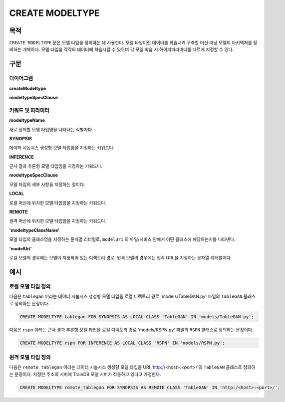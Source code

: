 CREATE MODELTYPE
================

목적
----

``CREATE MODELTYPE`` 문은 모델 타입을 정의하는 데 사용한다.
모델 타입이란 데이터를 학습시켜 구축할 머신 러닝 모델의 아키텍처를 정의하는 개체이다.
모델 타입을 각각의 데이터에 학습시킬 수 있으며 각 모델 학습 시 하이퍼파라미터를 다르게 지정할 수 있다.

구문
----

다이어그램
~~~~~~~~~~

**createModeltype**

.. only:: html

  .. raw:: html

    <embed type="image/svg+xml" src="../_static/rrd/createModeltype1.rrd.svg"/>
    <embed type="image/svg+xml" src="../_static/rrd/createModeltype2.rrd.svg"/>

.. only:: latex

  .. image:: ../_static/rrd/createModeltype1.rrd.*
  .. image:: ../_static/rrd/createModeltype2.rrd.*


**modeltypeSpecClause**

.. only:: html

  .. raw:: html

    <embed type="image/svg+xml" src="../_static/rrd/modeltypeSpecClause.rrd.svg"/>

.. only:: latex

  .. image:: ../_static/rrd/modeltypeSpecClause.rrd.*


키워드 및 파라미터
~~~~~~~~~~~~~~~~~~

**modeltypeName**

새로 정의할 모델 타입명을 나타내는 식별자다.

**SYNOPSIS**

데이터 시놉시스 생성형 모델 타입임을 지정하는 키워드다.

**INFERENCE**

근사 결과 추론형 모델 타입임을 지정하는 키워드다.

**modeltypeSpecClause**

모델 타입의 세부 사항을 지정하는 절이다.

**LOCAL**

로컬 머신에 위치한 모델 타입임을 지정하는 키워드다.

**REMOTE**

원격 머신에 위치한 모델 타입임을 지정하는 키워드다.

**'modeltypeClassName'**

모델 타입의 클래스명을 지정하는 문자열 리터럴로, ``modelUri`` 의 파일/서비스 안에서 어떤 클래스에 해당하는지를 나타낸다.

**'modelUri'**

로컬 모델의 경우에는 모델이 저장되어 있는 디렉토리 경로, 원격 모델의 경우에는 접속 URL을 지정하는 문자열 리터럴이다. 


예시
----

로컬 모델 타입 정의
~~~~~~~~~~~~~~~~~~~

다음은 ``tablegan`` 이라는 데이터 시놉시스 생성형 모델 타입을 로컬 디렉토리 경로 'models/TableGAN.py' 파일의 ``TableGAN`` 클래스로 정의하는 문장이다.

.. code-block:: console

  CREATE MODELTYPE tablegan FOR SYNOPSIS AS LOCAL CLASS 'TableGAN' IN 'models/TableGAN.py';

다음은 ``rspn`` 이라는 근사 결과 추론형 모델 타입을 로컬 디렉토리 경로 'models/RSPN.py' 파일의 ``RSPN`` 클래스로 정의하는 문장이다.

.. code-block:: console

  CREATE MODELTYPE rspn FOR INFERENCE AS LOCAL CLASS 'RSPN' IN 'models/RSPN.py';

원격 모델 타입 정의
~~~~~~~~~~~~~~~~~~~

다음은 ``remote_tablegan`` 이라는 데이터 시놉시스 생성형 모델 타입을 URI 'http://<host>:<port>/'의 ``TableGAN`` 클래스로 정의하는 문장이다.
지정한 주소의 서버에 TrainDB 모델 서버가 작동하고 있다고 가정한다.

.. code-block:: console

  CREATE MODELTYPE remote_tablegan FOR SYNOPSIS AS REMOTE CLASS 'TableGAN' IN 'http:/<host>:<port>/';
